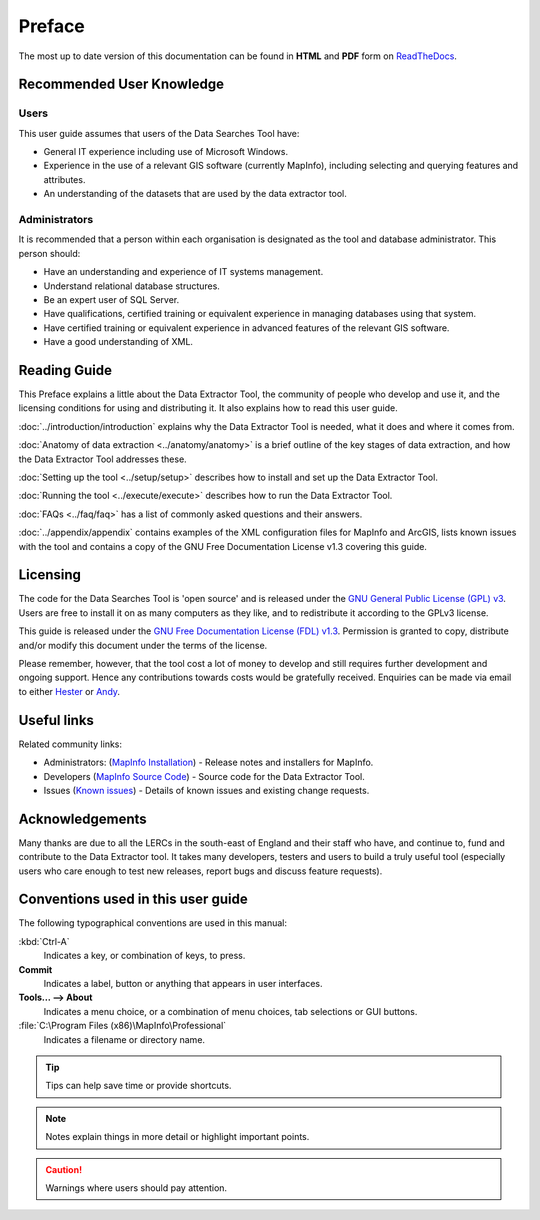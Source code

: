 *******
Preface
*******

The most up to date version of this documentation can be found in **HTML** and **PDF** form on `ReadTheDocs <https://readthedocs.org/projects/dataextractor-userguide/>`_.

.. index::
	single: Recommended user knowledge

Recommended User Knowledge
==========================

Users
-----

This user guide assumes that users of the Data Searches Tool have:

* General IT experience including use of Microsoft Windows.
* Experience in the use of a relevant GIS software (currently MapInfo), including selecting and querying features and attributes.
* An understanding of the datasets that are used by the data extractor tool.


Administrators
--------------
It is recommended that a person within each organisation is designated as the tool and database administrator. This person should:

* Have an understanding and experience of IT systems management.
* Understand relational database structures.
* Be an expert user of SQL Server.
* Have qualifications, certified training or equivalent experience in managing databases using that system.
* Have certified training or equivalent experience in advanced features of the relevant GIS software.
* Have a good understanding of XML.

.. index::
	single: Reading guide

Reading Guide
=============

This Preface explains a little about the Data Extractor Tool, the community of people who develop and use it, and the licensing conditions for using and distributing it. It also explains how to read this user guide.

:doc:`../introduction/introduction` \ explains why the Data Extractor Tool is needed, what it does and where it comes from.

:doc:`Anatomy of data extraction <../anatomy/anatomy>` \ is a brief outline of the key stages of data extraction, and how the Data Extractor Tool addresses these.

:doc:`Setting up the tool <../setup/setup>` \ describes how to install and set up the Data Extractor Tool.

:doc:`Running the tool <../execute/execute>` \ describes how to run the Data Extractor Tool.

:doc:`FAQs <../faq/faq>` \ has a list of commonly asked questions and their answers.

:doc:`../appendix/appendix` \ contains examples of the XML configuration files for MapInfo and ArcGIS, lists known issues with the tool and contains a copy of the GNU Free Documentation License v1.3 covering this guide.


.. index::
	single: Licensing

Licensing
=========

The code for the Data Searches Tool is 'open source' and is released under the `GNU General Public License (GPL) v3 <http://www.gnu.org/licenses/gpl.html>`_. Users are free to install it on as many computers as they like, and to redistribute it according to the GPLv3 license.

This guide is released under the `GNU Free Documentation License (FDL) v1.3 <http://www.gnu.org/licenses/fdl.html>`_. Permission is granted to copy, distribute and/or modify this document under the terms of the license.

Please remember, however, that the tool cost a lot of money to develop and still requires further development and ongoing support. Hence any contributions towards costs would be gratefully received. Enquiries can be made via email to either `Hester <mailto:Hester@HesterLyonsConsulting.co.uk>`_ or `Andy <mailto:Andy@AndyFoyConsulting.co.uk>`_.


.. index::
	single: Useful links

Useful links
============

Related community links:

* Administrators: (`MapInfo Installation <https://github.com/LERCAutomation/DataExtractor-MapInfo/releases/>`_) - Release notes and installers for MapInfo.
* Developers (`MapInfo Source Code <https://github.com/LERCAutomation/DataExtractor-MapInfo>`_) - Source code for the Data Extractor Tool.
* Issues (`Known issues <https://github.com/LERCAutomation/DataExtractor-MapInfo/issues>`_) - Details of known issues and existing change requests.


.. index::
	single: Acknowledgements

Acknowledgements
================

Many thanks are due to all the LERCs in the south-east of England and their staff who have, and continue to, fund and contribute to the Data Extractor tool.  It takes many developers, testers and users to build a truly useful tool (especially users who care enough to test new releases, report bugs and discuss feature requests).


.. raw:: latex

	\newpage

.. index::
	single: Conventions used in this user guide

Conventions used in this user guide
===================================

The following typographical conventions are used in this manual:

:kbd:`Ctrl-A`
	Indicates a key, or combination of keys, to press.

**Commit**
	Indicates a label, button or anything that appears in user interfaces.

**Tools... --> About**
	Indicates a menu choice, or a combination of menu choices, tab selections or GUI buttons.

:file:`C:\Program Files (x86)\MapInfo\Professional`
	Indicates a filename or directory name.

.. tip::
	Tips can help save time or provide shortcuts.

.. note::
	Notes explain things in more detail or highlight important points.

.. caution::
	Warnings where users should pay attention.

